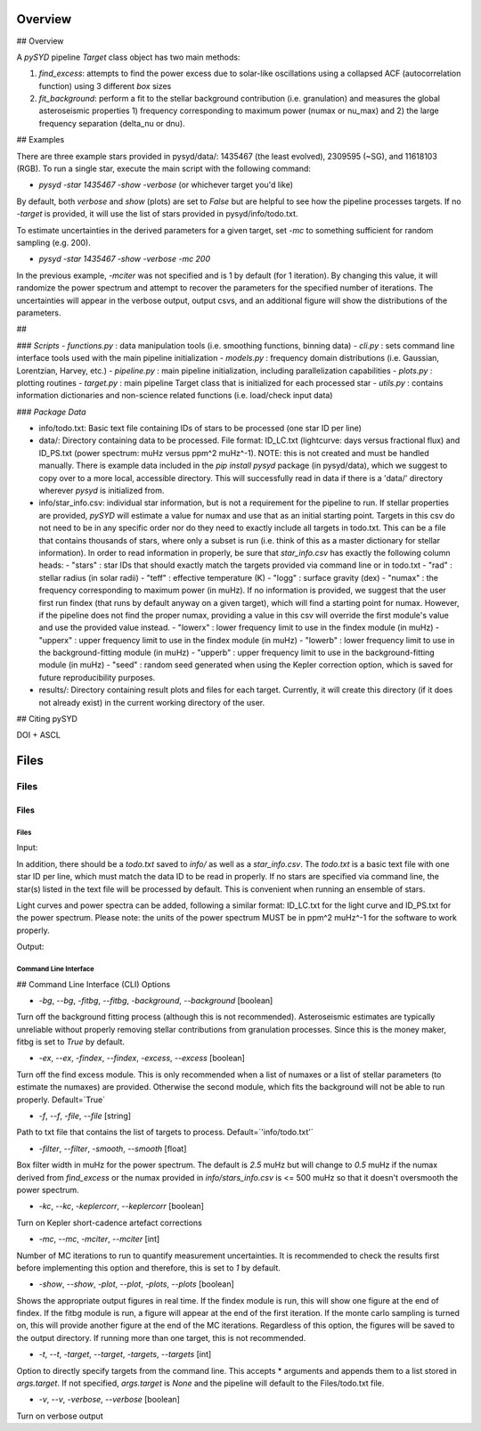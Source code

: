 .. _overview:

Overview
########

## Overview

A `pySYD` pipeline `Target` class object has two main methods:

1) `find_excess`: attempts to find the power excess due to solar-like oscillations using a collapsed ACF (autocorrelation function) using 3 different `box` sizes
2) `fit_background`: perform a fit to the stellar background contribution (i.e. granulation) and measures the global asteroseismic properties 1) frequency corresponding to maximum power (numax or nu_max) and 2) the large frequency separation (delta_nu or dnu).

## Examples

There are three example stars provided in pysyd/data/: 1435467 (the least evolved), 2309595 (~SG), and 11618103 (RGB). To run a single star, execute the main script with the following command:

- `pysyd -star 1435467 -show -verbose` (or whichever target you'd like)

By default, both `verbose` and `show` (plots) are set to `False` but are helpful to see how the pipeline processes targets. If no `-target` is provided, it will use the list of stars provided in pysyd/info/todo.txt.

To estimate uncertainties in the derived parameters for a given target, set `-mc` to something sufficient for random sampling (e.g. 200).

- `pysyd -star 1435467 -show -verbose -mc 200`

In the previous example, `-mciter` was not specified and is 1 by default (for 1 iteration). By changing this value, it will randomize the power spectrum and attempt to recover the parameters for the specified number of iterations. The uncertainties will appear in the verbose output, output csvs, and an additional figure will show the distributions of the parameters.

##

### `Scripts`
- `functions.py` : data manipulation tools (i.e. smoothing functions, binning data)
- `cli.py` : sets command line interface tools used with the main pipeline initialization
- `models.py` : frequency domain distributions (i.e. Gaussian, Lorentzian, Harvey, etc.)
- `pipeline.py` : main pipeline initialization, including parallelization capabilities
- `plots.py` : plotting routines
- `target.py` : main pipeline Target class that is initialized for each processed star
- `utils.py` : contains information dictionaries and non-science related functions (i.e. load/check input data)

### `Package Data`

- info/todo.txt: Basic text file containing IDs of stars to be processed (one star ID per line)
- data/: Directory containing data to be processed. File format: ID_LC.txt (lightcurve: days versus fractional flux) and ID_PS.txt (power spectrum: muHz versus ppm^2 muHz^-1). NOTE: this is not created and must be handled manually. There is example data included in the `pip install pysyd` package (in pysyd/data), which we suggest to copy over to a more local, accessible directory. This will successfully read in data if there is a 'data/' directory wherever `pysyd` is initialized from.
- info/star_info.csv: individual star information, but is not a requirement for the pipeline to run. If stellar properties are provided, `pySYD` will estimate a value for numax and use that as an initial starting point. Targets in this csv do not need to be in any specific order nor do they need to exactly include all targets in todo.txt. This can be a file that contains thousands of stars, where only a subset is run (i.e. think of this as a master dictionary for stellar information). In order to read information in properly, be sure that `star_info.csv` has exactly the following column heads:
  - "stars" : star IDs that should exactly match the targets provided via command line or in todo.txt
  - "rad" : stellar radius (in solar radii)
  - "teff" : effective temperature (K)
  - "logg" : surface gravity (dex)
  - "numax" : the frequency corresponding to maximum power (in muHz). If no information is provided, we suggest that the user first run findex (that runs by default anyway on a given target), which will find a starting point for numax. However, if the pipeline does not find the proper numax, providing a value in this csv will override the first module's value and use the provided value instead.
  - "lowerx" : lower frequency limit to use in the findex module (in muHz)
  - "upperx" : upper frequency limit to use in the findex module (in muHz)
  - "lowerb" : lower frequency limit to use in the background-fitting module (in muHz)
  - "upperb" : upper frequency limit to use in the background-fitting module (in muHz)
  - "seed" : random seed generated when using the Kepler correction option, which is saved for future reproducibility purposes.
- results/: Directory containing result plots and files for each target. Currently, it will create this directory (if it does not already exist) in the current working directory of the user.

## Citing pySYD

DOI + ASCL


Files
#####

Files
=====

Files
*****

Files
+++++

Input: 

In addition, there should be a `todo.txt`
saved to `info/` as well as a `star_info.csv`. The `todo.txt` is a basic text file with
one star ID per line, which must match the data ID to be read in properly. If no stars are
specified via command line, the star(s) listed in the text file will be processed by
default. This is convenient when running an ensemble of stars. 

Light curves and power spectra can be added, following a similar format: ID_LC.txt 
for the light curve and ID_PS.txt for the power spectrum. Please note: the units of the 
power spectrum MUST be in ppm^2 muHz^-1 for the software to work properly.

Output:



Command Line Interface
++++++++++++++++++++++

## Command Line Interface (CLI) Options

- `-bg`, `--bg`, `-fitbg`, `--fitbg`, `-background`, `--background` [boolean]

Turn off the background fitting process (although this is not recommended). Asteroseismic estimates are typically unreliable without properly removing stellar contributions from granulation processes. Since this is the money maker, fitbg is set to `True` by default.

- `-ex`, `--ex`, `-findex`, `--findex`, `-excess`, `--excess` [boolean]

Turn off the find excess module. This is only recommended when a list of numaxes or a list of stellar parameters (to estimate the numaxes) are provided. Otherwise the second module, which fits the background will not be able to run properly. Default=`True`

- `-f`, `--f`, `-file`, `--file` [string]

Path to txt file that contains the list of targets to process. Default=`'info/todo.txt'`

- `-filter`, `--filter`, `-smooth`, `--smooth` [float]

Box filter width in muHz for the power spectrum. The default is `2.5` muHz but will change to `0.5` muHz if the numax derived from `find_excess` or the numax provided in `info/stars_info.csv` is <= 500 muHz so that it doesn't oversmooth the power spectrum.

- `-kc`, `--kc`, `-keplercorr`, `--keplercorr` [boolean]

Turn on Kepler short-cadence artefact corrections

- `-mc`, `--mc`, `-mciter`, `--mciter` [int]

Number of MC iterations to run to quantify measurement uncertainties. It is recommended to check the results first before implementing this option and therefore, this is set to `1` by default.

- `-show`, `--show`, `-plot`, `--plot`, `-plots`, `--plots` [boolean]

Shows the appropriate output figures in real time. If the findex module is run, this will show one figure at the end of findex. If the fitbg module is run, a figure will appear at the end of the first iteration. If the monte carlo sampling is turned on, this will provide another figure at the end of the MC iterations. Regardless of this option, the figures will be saved to the output directory. If running more than one target, this is not recommended. 

- `-t`, `--t`, `-target`, `--target`, `-targets`, `--targets` [int]

Option to directly specify targets from the command line. This accepts * arguments and appends them to a list stored in `args.target`. If not specified, `args.target` is `None` and the pipeline will default to the Files/todo.txt file.

- `-v`, `--v`, `-verbose`, `--verbose` [boolean]

Turn on verbose output
